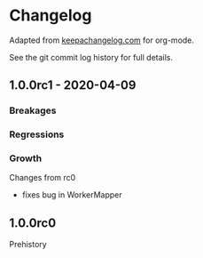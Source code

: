 
* Changelog

Adapted from [[https://keepachangelog.com][keepachangelog.com]] for org-mode.

See the git commit log history for full details.

** 1.0.0rc1 - 2020-04-09

*** Breakages

*** Regressions

*** Growth

Changes from rc0

- fixes bug in WorkerMapper


** 1.0.0rc0

Prehistory
